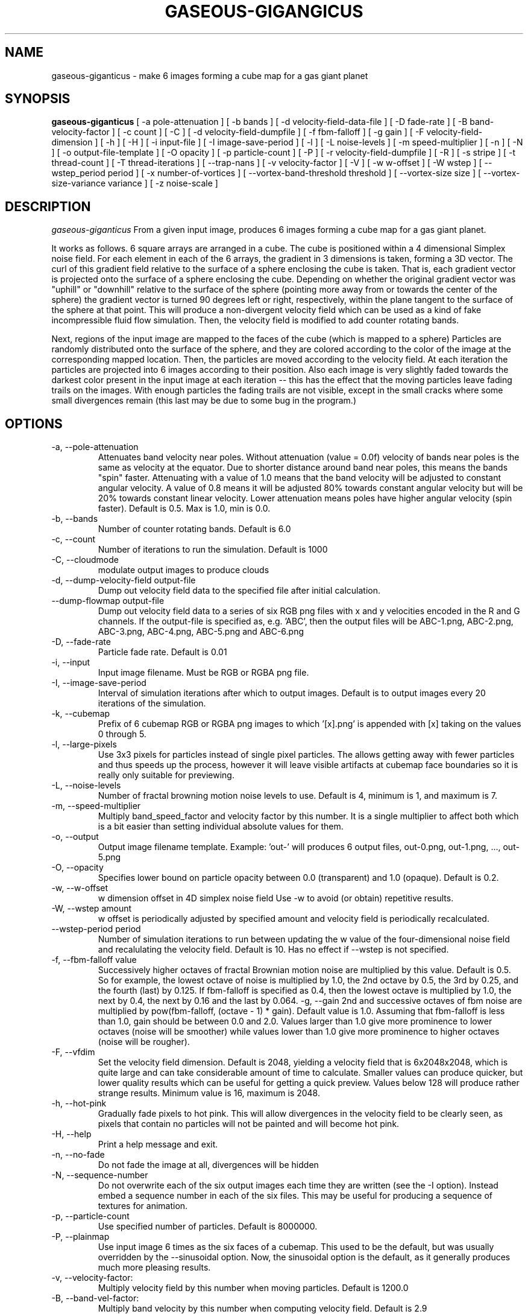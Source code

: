 .TH GASEOUS-GIGANGICUS 1 "May 2016" "Gaseous Giganticus" "User Commands"

.SH NAME
gaseous-giganticus \- make 6 images forming a cube map for a gas giant planet 
.SH SYNOPSIS
.B gaseous-giganticus 
[ -a pole-attenuation ]
[ -b bands ]
[ -d velocity-field-data-file ]
[ -D fade-rate ]
[ -B band-velocity-factor ]
[ -c count ]
[ -C ]
[ -d velocity-field-dumpfile ]
[ -f fbm-falloff ]
[ -g gain ]
[ -F velocity-field-dimension ]
[ -h ]
[ -H ]
[ -i input-file ]
[ -I image-save-period ]
[ -l ]
[ -L noise-levels ]
[ -m speed-multiplier ]
[ -n ]
[ -N ]
[ -o output-file-template ]
[ -O opacity ]
[ -p particle-count ]
[ -P ]
[ -r velocity-field-dumpfile ]
[ -R ]
[ -s stripe ]
[ -t thread-count ]
[ -T thread-iterations ]
[ --trap-nans ]
[ -v velocity-factor ]
[ -V ]
[ -w w-offset ]
[ -W wstep ]
[ --wstep_period period ]
[ -x number-of-vortices ]
[ --vortex-band-threshold threshold ]
[ --vortex-size size ]
[ --vortex-size-variance variance ]
[ -z noise-scale ]

.SH DESCRIPTION
.I  gaseous-giganticus
From a given input image, produces 6 images forming a cube map
for a gas giant planet.  
.PP
It works as follows.  6 square arrays
are arranged in a cube.  The cube is positioned within a 4 dimensional
Simplex noise field.   For each element in each of the 6 arrays, the
gradient in 3 dimensions is taken, forming a 3D vector.  The curl 
of this gradient field relative to the surface of a sphere enclosing the
cube is taken.  That is, each gradient vector is projected onto
the surface of a sphere enclosing the cube.  Depending on whether the
original gradient vector was "uphill" or "downhill" relative to the
surface of the sphere (pointing more away from or towards the center
of the sphere) the gradient vector is turned 90 degrees left or right,
respectively, within the plane tangent to the surface of the sphere
at that point.  This will produce a non-divergent velocity field which
can be used as a kind of fake incompressible fluid flow simulation.
Then, the velocity field is modified to add counter rotating bands.
.PP
Next, regions of the input image are mapped to the faces of the cube
(which is mapped to a sphere) Particles are randomly distributed onto
the surface of the sphere, and they are colored according to the
color of the image at the corresponding mapped location.  Then, the
particles are moved according to the velocity field.  At each iteration
the particles are projected into 6 images according to their position.
Also each image is very slightly faded towards the darkest color present
in the input image at each iteration -- this has the effect that the moving
particles leave fading trails on the images.  With enough particles the
fading trails are not visible, except in the small cracks where some small
divergences remain (this last may be due to some bug in the program.)
.SH OPTIONS
.TP
-a, --pole-attenuation
Attenuates band velocity near poles.  Without attenuation (value = 0.0f)
velocity of bands near poles is the same as velocity at the equator.  Due
to shorter distance around band near poles, this means the bands "spin"
faster.  Attenuating with a value of 1.0 means that the band velocity will
be adjusted to constant angular velocity.  A value of 0.8 means it will be
adjusted 80% towards constant angular velocity but will be 20% towards
constant linear velocity.  Lower attenuation means poles have higher angular
velocity (spin faster).  Default is 0.5.  Max is 1.0, min is 0.0.
.TP
-b, --bands 
Number of counter rotating bands.  Default is 6.0
.TP
-c, --count
Number of iterations to run the simulation.  Default is 1000
.TP
-C, --cloudmode
modulate output images to produce clouds
.TP
-d, --dump-velocity-field output-file
Dump out velocity field data to the specified file after initial calculation.
.TP
--dump-flowmap output-file
Dump out velocity field data to a series of six RGB png files with x and y velocities
encoded in the R and G channels. If the output-file is specified as, e.g. 'ABC', then
the output files will be ABC-1.png, ABC-2.png, ABC-3.png, ABC-4.png, ABC-5.png and
ABC-6.png
.TP
-D, --fade-rate
Particle fade rate.  Default is 0.01
.TP
-i, --input
Input image filename.  Must be RGB or RGBA png file.
.TP
-I, --image-save-period
Interval of simulation iterations after which to output images.  Default is to
output images every 20 iterations of the simulation.
.TP
-k, --cubemap
Prefix of 6 cubemap RGB or RGBA png images to which '[x].png' is appended
with [x] taking on the values 0 through 5.
.TP
-l, --large-pixels
Use 3x3 pixels for particles instead of single pixel particles.  The allows getting away
with fewer particles and thus speeds up the process, however it will leave visible artifacts
at cubemap face boundaries so it is really only suitable for previewing.
.TP
-L, --noise-levels
Number of fractal browning motion noise levels to use.  Default is 4, minimum is 1, and
maximum is 7.
.TP
-m, --speed-multiplier
Multiply band_speed_factor and velocity factor by this number.  It is a single
multiplier to affect both which is a bit easier than setting individual absolute
values for them.
.TP
-o, --output
Output image filename template.  Example: 'out-' will
produces 6 output files, out-0.png, out-1.png, ..., out-5.png
.TP
-O, --opacity
Specifies lower bound on particle opacity between 0.0 (transparent) and 1.0 (opaque).
Default is 0.2.
.TP
-w, --w-offset
w dimension offset in 4D simplex noise field Use -w to avoid (or obtain)
repetitive results.
.TP
-W, --wstep amount
w offset is periodically adjusted by specified amount and velocity field
is periodically recalculated.
.TP
--wstep-period period
Number of simulation iterations to run between updating the w value of the
four-dimensional noise field and recalulating the velocity field.  Default is
10.  Has no effect if --wstep is not specified. 
.TP
-f, --fbm-falloff value
Successively higher octaves of fractal Brownian motion noise are multiplied
by this value.  Default is 0.5.   So for example, the lowest octave of noise
is multiplied by 1.0, the 2nd octave by 0.5, the 3rd by 0.25, and the fourth
(last) by 0.125.  If fbm-falloff is specified as 0.4, then the lowest octave
is multiplied by 1.0, the next by 0.4, the next by 0.16 and the last by 0.064.
-g, --gain
2nd and successive octaves of fbm noise are multiplied by
pow(fbm-falloff, (octave - 1) * gain). Default value is 1.0. Assuming that
fbm-falloff is less than 1.0, gain should be between 0.0 and 2.0. Values larger
than 1.0 give more prominence to lower octaves (noise will be smoother) while
values lower than 1.0 give more prominence to higher octaves (noise will be
rougher).
.TP
-F, --vfdim
Set the velocity field dimension.  Default is 2048, yielding a velocity field
that is 6x2048x2048, which is quite large and can take considerable amount of
time to calculate.  Smaller values can produce quicker, but lower quality results
which can be useful for getting a quick preview.  Values below 128 will produce
rather strange results.  Minimum value is 16, maximum is 2048.
.TP
-h, --hot-pink
Gradually fade pixels to hot pink.  This will allow
divergences in the velocity field to be clearly seen,
as pixels that contain no particles will not be painted
and will become hot pink.
.TP
-H, --help
Print a help message and exit.
.TP
-n, --no-fade
Do not fade the image at all, divergences will be hidden
.TP
-N, --sequence-number
Do not overwrite each of the six output images each time they are written
(see the -I option).  Instead embed a sequence number in each of the six files.
This may be useful for producing a sequence of textures for animation.
.TP
-p, --particle-count
Use specified number of particles.  Default is 8000000.
.TP
-P, --plainmap
Use input image 6 times as the six faces of a cubemap.  This used to be the
default, but was usually overridden by the --sinusoidal option.  Now, the
sinusoidal option is the default, as it generally produces much more pleasing
results.
.TP
-v, --velocity-factor: 
Multiply velocity field by this number when
moving particles.  Default is 1200.0
.TP
-B, --band-vel-factor:
Multiply band velocity by this number when
computing velocity field.  Default is 2.9
.TP
-V, --vertical-bands
Make bands rotate around the Y axis instead of X axis
.TP
-r, --restore-velocity-field
Restore the velocity field data from a file created previously via the -d option
instead of calculating it from scratch.  This can save a lot of time if you are
happy with the fluid flows, but are experimenting with different input images.
.TP
-R, --random
Random values are used for bands, band-vel-factor, velocity-factor, noise-scale, and w-offset.
-S and -V options are also set.
.TP
-s, --stripe
Instead of using the whole image, use a vertical strip of the image (center) and
initialize particle colors to begin the simulation with stripes.  -V option affects
the orientation of the stripes.  Mutually exclusive with --sinusoidal option.
.TP
-S, --sinusoidal
Use sinusoidal projection of input image for initial coloring of particles.
-V option affects the orientation.  Mutually exclusive with --stripe option.
Sinusoidal is the default image projection.
.TP
-t, --threads
Use the specified number of CPU threads up to the
number of online CPUs.  Default is number of online CPUs.
.TP
-T, --thread-iterations
Number of iterations particle movement threads should execute before joining
and painting particles.  Default is 1.  Increasing this can increase the ratio
of CPU time spent moving particles as compared to painting particles, potentially
reducing total elapsed time. However, if too high, particles may move too far
between painting. You may also wish to decrease image-save-period if you increase
thread-iterations. Image-save-period is by default every 20 thread invocations.
.TP
--trap-nans
Use feenableexcept(3) to trap divide by zero, invalid and overflow floating point exceptions.
.TP
--vortex-band-threshold
This option works in conjunction with the --bands option.  The --bands option specifies how
many counter-rotating bands encircle the planet.  If you imagine traversing from the north
pole to the south pole of the planet along a line of longitude, the velocity perpendicular
to the line of longitude varies smoothly, in a sine wave fashion, between -1 and +1, with
-1 and +1 being the regions of fastest movement, and 0 being no movement.  The
--vortex-band-threshold option specifies the maximum band velocity at which vortices may
be placed.  The default value is 0.4.  The effect is that vortices are forced to form
only in regions of low band velocity -- in other words, between the counter rotating bands
rather than in the middle of the counter rotating bands.  The range of this parameter is
clamped between 0.05 and 1.0;  If --bands is 0, then --vortex-band-threshold has no effect.
.TP
--vortex-size size
Make vortices (see --vortices option below) of the specified size which is expressed
as a fraction of the planet radius.  The default is 0.04, so the vortices produced will
have a radius which is around 0.037 times the radius of the planet.
.TP
--vortex-size-variance variance
This allows the vortex-size to vary by plus or minus the specified variance which is
expressed as a fraction of the planet radius.  The default value is 0.02.
.TP
-x, --vortices
the number of artificial circular vortices to add into the velocity field.
Default is zero.
.TP
-z, --noise-scale noisescale
Use the specified noise scale value.  Default is 2.6  This controls the
amount of the Simplex noise field that is sampled.  Smaller values will
give bigger whorls, larger values will give smaller whorls.  To give you
an idea of the range of values, see http://smcameron.github.io/space-nerds-in-space/gaseous-giganticus-noise-scale.html
I will attempt to describe the results of various scales below (descriptions of sizes are
approximate because I just eyeballed them.)

.DS
 0.12 Slightly wavy velocity field with features larger
      than the sphere.
 0.25 Wavy velocity field with features slightly smaller
      than the sphere.
 0.50 Wavy velocity field with whorls about 1/4th the
      diameter of the sphere.
 0.75 Lots more whorls about 1/8th the diameter of the sphere.
 1.00 Lots of whorls about 1/12th the diameter of the sphere.
 1.25 Whorls are smaller still.
 1.50 Whorls are maybe 1/20th the diameter of a sphere.
 1.75 Even smaller whorls.
 2.00 Smaller still.
 3.00 Whorls are starting to get chaotically small,
      maybe 1/40th diameter of sphere.
 6.00 Whorls are no longer primary feature instead
      sort blobby regions form.  As the noise scale
      gets higher, the blobby features get smaller.
.DE

.SH "EXAMPLES"
.TP

.DI
  ./gaseous-giganticus -V --sinusoidal --noise-scale 2.5 \\
        --velocity-factor 1300 --bands 10 --vortices 100 \\
	--vortex-size 0.04 --vortex-size-variance 0.02 \\
        -i input-image.png -o output-image-prefix
.DE

.SH "SEE ALSO"
snis_client, snis_server

